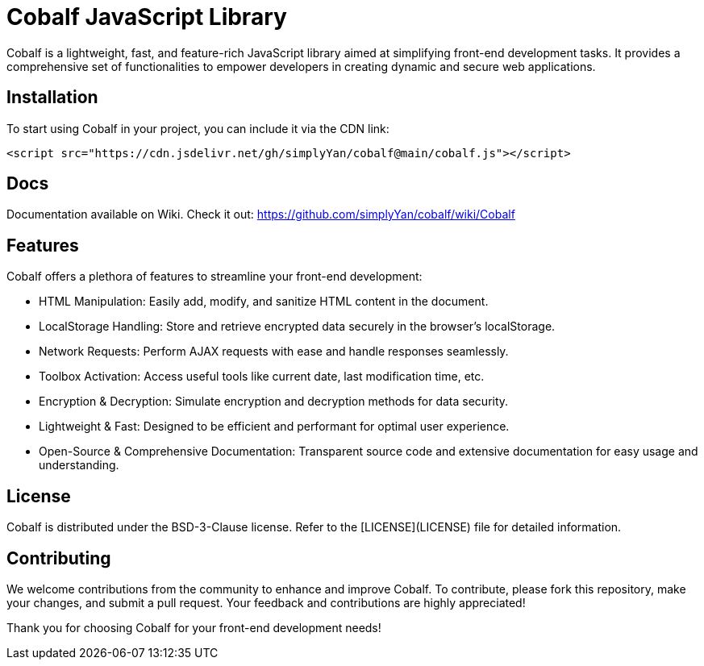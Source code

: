 = Cobalf JavaScript Library

Cobalf is a lightweight, fast, and feature-rich JavaScript library aimed at simplifying front-end development tasks. It provides a comprehensive set of functionalities to empower developers in creating dynamic and secure web applications.

== Installation

To start using Cobalf in your project, you can include it via the CDN link:

[source,javascript]
----
<script src="https://cdn.jsdelivr.net/gh/simplyYan/cobalf@main/cobalf.js"></script>
----

== Docs
Documentation available on Wiki. Check it out: https://github.com/simplyYan/cobalf/wiki/Cobalf

== Features

Cobalf offers a plethora of features to streamline your front-end development:

* HTML Manipulation: Easily add, modify, and sanitize HTML content in the document.
* LocalStorage Handling: Store and retrieve encrypted data securely in the browser's localStorage.
* Network Requests: Perform AJAX requests with ease and handle responses seamlessly.
* Toolbox Activation: Access useful tools like current date, last modification time, etc.
* Encryption & Decryption: Simulate encryption and decryption methods for data security.
* Lightweight & Fast: Designed to be efficient and performant for optimal user experience.
* Open-Source & Comprehensive Documentation: Transparent source code and extensive documentation for easy usage and understanding.

== License

Cobalf is distributed under the BSD-3-Clause license. Refer to the [LICENSE](LICENSE) file for detailed information.

== Contributing

We welcome contributions from the community to enhance and improve Cobalf. To contribute, please fork this repository, make your changes, and submit a pull request. Your feedback and contributions are highly appreciated!

Thank you for choosing Cobalf for your front-end development needs!
